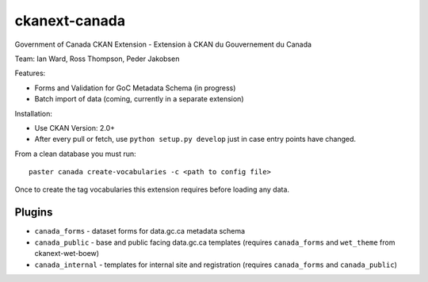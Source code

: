 ckanext-canada
==============

Government of Canada CKAN Extension - Extension à CKAN du Gouvernement du Canada

Team: Ian Ward, Ross Thompson, Peder Jakobsen

Features:

* Forms and Validation for GoC Metadata Schema (in progress)
* Batch import of data (coming, currently in a separate extension)

Installation:

* Use CKAN Version: 2.0+
* After every pull or fetch, use ``python setup.py develop`` just in case entry points have changed.

From a clean database you must run::

   paster canada create-vocabularies -c <path to config file>

Once to create the tag vocabularies this extension requires before loading
any data.

Plugins
-------

* ``canada_forms`` - dataset forms for data.gc.ca metadata schema
* ``canada_public`` - base and public facing data.gc.ca templates (requires
  ``canada_forms`` and ``wet_theme`` from ckanext-wet-boew)
* ``canada_internal`` - templates for internal site and registration (requires
  ``canada_forms`` and ``canada_public``)

